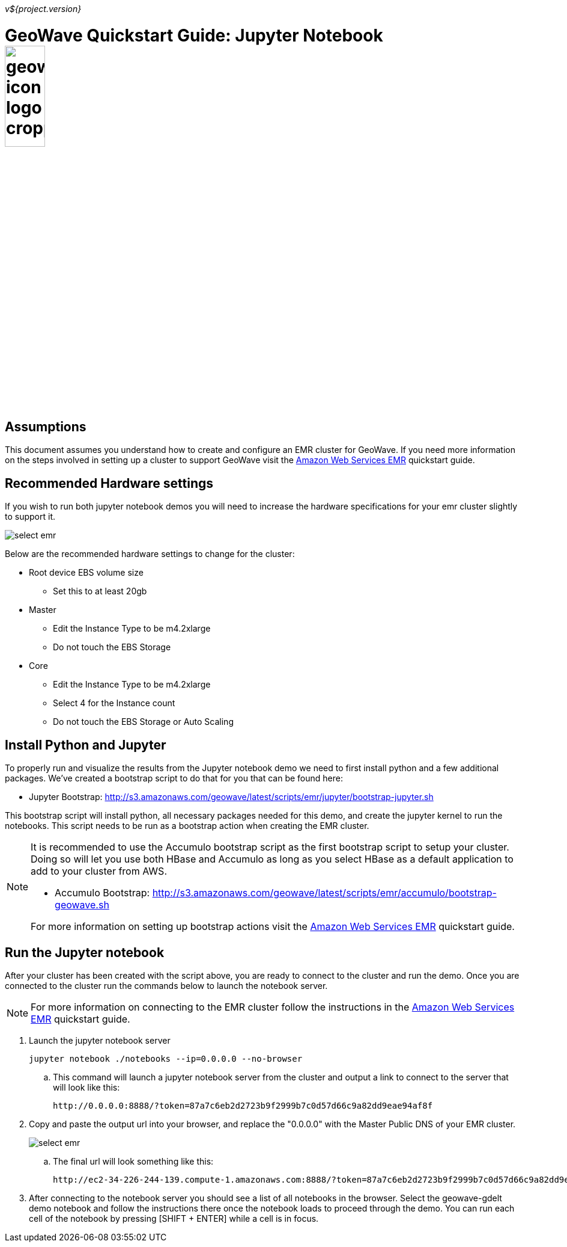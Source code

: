 [[quickstart-jupyter-page]]
<<<

_v${project.version}_

:linkattrs:

= GeoWave Quickstart Guide: Jupyter Notebook image:geowave-icon-logo-cropped.png[width="28%"]

== Assumptions

This document assumes you understand how to create and configure an EMR cluster for GeoWave. If you need more information on the steps involved in setting up a cluster to support GeoWave visit the link:aws-env.html[Amazon Web Services EMR, window="_blank"] quickstart guide.

== Recommended Hardware settings

If you wish to run both jupyter notebook demos you will need to increase the hardware specifications for your emr cluster slightly to support it.

image::aws-gui-method-3.png[scaledwidth="100%",alt="select emr"]

Below are the recommended hardware settings to change for the cluster:

- Root device EBS volume size
** Set this to at least 20gb
- Master
** Edit the Instance Type to be m4.2xlarge
** Do not touch the EBS Storage
- Core
** Edit the Instance Type to be m4.2xlarge
** Select 4 for the Instance count
** Do not touch the EBS Storage or Auto Scaling

== Install Python and Jupyter

To properly run and visualize the results from the Jupyter notebook demo we need to first install python and a few additional packages. We've created a bootstrap script to do that for you that can be found here:

- Jupyter Bootstrap: link:http://s3.amazonaws.com/geowave/latest/scripts/emr/jupyter/bootstrap-jupyter.sh[
                            http://s3.amazonaws.com/geowave/latest/scripts/emr/jupyter/bootstrap-jupyter.sh, window="_blank"]

This bootstrap script will install python, all necessary packages needed for this demo, and create the jupyter kernel to run the notebooks. This script needs to be run as a bootstrap action when creating the EMR cluster.

[NOTE]
====
It is recommended to use the Accumulo bootstrap script as the first bootstrap script to setup your cluster. Doing so will let you use both HBase and Accumulo as long as you select HBase as a default application to add to your cluster from AWS. 

- Accumulo Bootstrap: link:http://s3.amazonaws.com/geowave/latest/scripts/emr/accumulo/bootstrap-geowave.sh[
                            http://s3.amazonaws.com/geowave/latest/scripts/emr/accumulo/bootstrap-geowave.sh, window="_blank"]

For more information on setting up bootstrap actions visit the link:aws-env.html[Amazon Web Services EMR, window="_blank"] quickstart guide.
====

== Run the Jupyter notebook

After your cluster has been created with the script above, you are ready to connect to the cluster and run the demo. Once you are connected to the cluster run the commands below to launch the notebook server.
[NOTE]
====
For more information on connecting to the EMR cluster follow the instructions in the link:aws-env.html[Amazon Web Services EMR, window="_blank"] quickstart guide.
====

. Launch the jupyter notebook server
+
[source, bash]
----
jupyter notebook ./notebooks --ip=0.0.0.0 --no-browser
----

.. This command will launch a jupyter notebook server from the cluster and output a link to connect to the server that will look like this:
+
[source]
----
http://0.0.0.0:8888/?token=87a7c6eb2d2723b9f2999b7c0d57d66c9a82dd9eae94af8f
----

. Copy and paste the output url into your browser, and replace the "0.0.0.0" with the Master Public DNS of your EMR cluster.
+
image::interacting-cluster-1.png[scaledwidth="100%",alt="select emr"]

 .. The final url will look something like this:
+
[source]
----
http://ec2-34-226-244-139.compute-1.amazonaws.com:8888/?token=87a7c6eb2d2723b9f2999b7c0d57d66c9a82dd9eae94af8f
----

. After connecting to the notebook server you should see a list of all notebooks in the browser. Select the geowave-gdelt demo notebook and follow the instructions there once the notebook loads to proceed through the demo. You can run each cell of the notebook by pressing [SHIFT + ENTER] while a cell is in focus.

